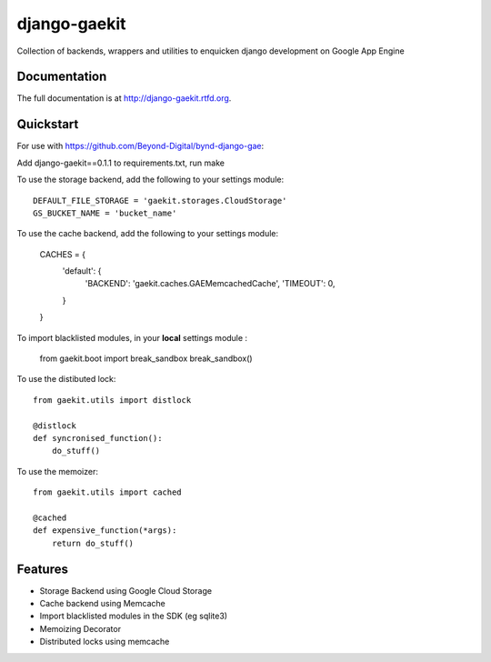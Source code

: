 =============================
django-gaekit
=============================

.. image:: https://badge.fury.io/py/django-gaekit.png
    :target: http://badge.fury.io/py/django-gaekit
    
.. image:: https://travis-ci.org/georgewhewell/django-gaekit.png?branch=master
        :target: https://travis-ci.org/Beyond-Digital/django-gaekit

.. image:: https://pypip.in/d/django-gaekit/badge.png
        :target: https://crate.io/packages/django-gaekit?version=latest


Collection of backends, wrappers and utilities to enquicken django development on Google App Engine

Documentation
-------------

The full documentation is at http://django-gaekit.rtfd.org.

Quickstart
----------

For use with https://github.com/Beyond-Digital/bynd-django-gae::

Add django-gaekit==0.1.1 to requirements.txt, run make

To use the storage backend, add the following to your settings module::

    DEFAULT_FILE_STORAGE = 'gaekit.storages.CloudStorage'
    GS_BUCKET_NAME = 'bucket_name'

To use the cache backend, add the following to your settings module:

    CACHES = {
        'default': {
            'BACKEND': 'gaekit.caches.GAEMemcachedCache',
            'TIMEOUT': 0,
        }
    }

To import blacklisted modules, in your **local** settings module :
    
    from gaekit.boot import break_sandbox
    break_sandbox()

To use the distibuted lock::

    from gaekit.utils import distlock

    @distlock
    def syncronised_function():
        do_stuff()

To use the memoizer::

    from gaekit.utils import cached

    @cached
    def expensive_function(*args):
        return do_stuff()

Features
--------

* Storage Backend using Google Cloud Storage
* Cache backend using Memcache
* Import blacklisted modules in the SDK (eg sqlite3)
* Memoizing Decorator
* Distributed locks using memcache
